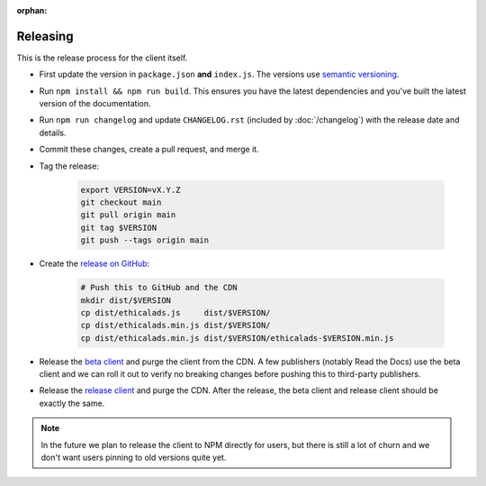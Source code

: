 :orphan:

Releasing
=========

This is the release process for the client itself.

* First update the version in ``package.json`` **and** ``index.js``.
  The versions use `semantic versioning <https://semver.org/>`_.
* Run ``npm install && npm run build``.
  This ensures you have the latest dependencies and you've built
  the latest version of the documentation.
* Run ``npm run changelog`` and update ``CHANGELOG.rst``
  (included by :doc:`/changelog`)
  with the release date and details.
* Commit these changes, create a pull request, and merge it.
* Tag the release:
  
    .. code-block:: bash

        export VERSION=vX.Y.Z
        git checkout main
        git pull origin main
        git tag $VERSION
        git push --tags origin main

* Create the `release on GitHub <https://github.com/readthedocs/ethical-ad-client/releases>`_:

    .. code-block:: bash

        # Push this to GitHub and the CDN
        mkdir dist/$VERSION
        cp dist/ethicalads.js     dist/$VERSION/
        cp dist/ethicalads.min.js dist/$VERSION/
        cp dist/ethicalads.min.js dist/$VERSION/ethicalads-$VERSION.min.js

* Release the `beta client`_ and purge the client from the CDN.
  A few publishers (notably Read the Docs) use the beta client
  and we can roll it out to verify no breaking changes before pushing this to third-party publishers.
* Release the `release client`_ and purge the CDN.
  After the release, the beta client and release client should be exactly the same.
  
.. note:: In the future we plan to release the client to NPM directly for users, but there is still a lot of churn and we don't want users pinning to old versions quite yet.

.. _beta client: https://media.ethicalads.io/media/client/beta/ethicalads.min.js
.. _release client: https://media.ethicalads.io/media/client/ethicalads.min.js
